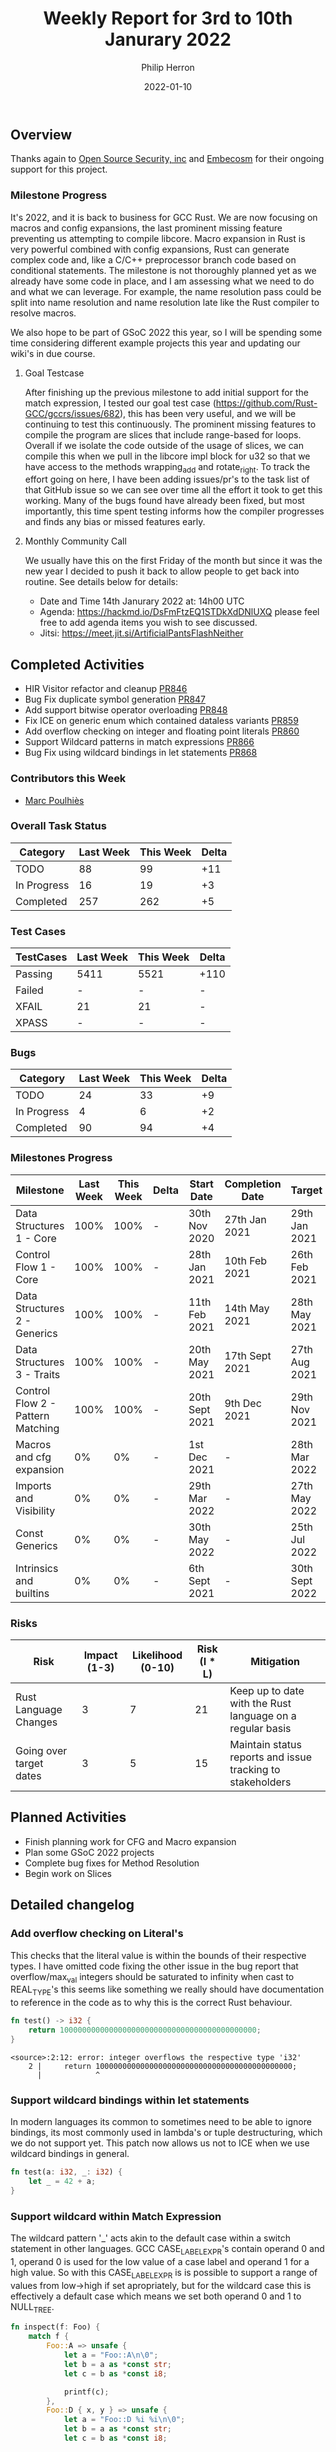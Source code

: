 #+title:  Weekly Report for 3rd to 10th Janurary 2022
#+author: Philip Herron
#+date:   2022-01-10

** Overview

Thanks again to [[https://opensrcsec.com/][Open Source Security, inc]] and [[https://www.embecosm.com/][Embecosm]] for their ongoing support for this project.

*** Milestone Progress

It's 2022, and it is back to business for GCC Rust. We are now focusing on macros and config expansions, the last prominent missing feature preventing us attempting to compile libcore. Macro expansion in Rust is very powerful combined with config expansions, Rust can generate complex code and, like a C/C++ preprocessor branch code based on conditional statements. The milestone is not thoroughly planned yet as we already have some code in place, and I am assessing what we need to do and what we can leverage. For example, the name resolution pass could be split into name resolution and name resolution late like the Rust compiler to resolve macros.

We also hope to be part of GSoC 2022 this year, so I will be spending some time considering different example projects this year and updating our wiki's in due course.

**** Goal Testcase

After finishing up the previous milestone to add initial support for the match expression, I tested our goal test case (https://github.com/Rust-GCC/gccrs/issues/682), this has been very useful, and we will be continuing to test this continuously. The prominent missing features to compile the program are slices that include range-based for loops. Overall if we isolate the code outside of the usage of slices, we can compile this when we pull in the libcore impl block for u32 so that we have access to the methods wrapping_add and rotate_right. To track the effort going on here, I have been adding issues/pr's to the task list of that GitHub issue so we can see over time all the effort it took to get this working. Many of the bugs found have already been fixed, but most importantly, this time spent testing informs how the compiler progresses and finds any bias or missed features early.

**** Monthly Community Call

We usually have this on the first Friday of the month but since it was the new year I decided to push it back to allow people to get back into routine. See details below for details:

- Date and Time 14th Janurary 2022 at: 14h00 UTC
- Agenda: https://hackmd.io/DsFmFtzEQ1STDkXdDNlUXQ  please feel free to add agenda items you wish to see discussed.
- Jitsi: https://meet.jit.si/ArtificialPantsFlashNeither

** Completed Activities

- HIR Visitor refactor and cleanup [[https://github.com/Rust-GCC/gccrs/pull/846][PR846]]
- Bug Fix duplicate symbol generation [[https://github.com/Rust-GCC/gccrs/pull/847][PR847]]
- Add support bitwise operator overloading [[https://github.com/Rust-GCC/gccrs/pull/848][PR848]]
- Fix ICE on generic enum which contained dataless variants [[https://github.com/Rust-GCC/gccrs/pull/859][PR859]]
- Add overflow checking on integer and floating point literals [[https://github.com/Rust-GCC/gccrs/pull/860][PR860]]
- Support Wildcard patterns in match expressions [[https://github.com/Rust-GCC/gccrs/pull/866][PR866]]
- Bug Fix using wildcard bindings in let statements [[https://github.com/Rust-GCC/gccrs/pull/868][PR868]]

*** Contributors this Week

- [[https://github.com/dkm][Marc Poulhiès]]

*** Overall Task Status

| Category    | Last Week | This Week | Delta |
|-------------+-----------+-----------+-------|
| TODO        |        88 |        99 |   +11 |
| In Progress |        16 |        19 |    +3 |
| Completed   |       257 |       262 |    +5 |

*** Test Cases

| TestCases | Last Week | This Week | Delta |
|-----------+-----------+-----------+-------|
| Passing   | 5411      | 5521      | +110  |
| Failed    | -         | -         | -     |
| XFAIL     | 21        | 21        | -     |
| XPASS     | -         | -         | -     |

*** Bugs

| Category    | Last Week | This Week | Delta |
|-------------+-----------+-----------+-------|
| TODO        |        24 |        33 |    +9 |
| In Progress |         4 |         6 |    +2 |
| Completed   |        90 |        94 |    +4 |

*** Milestones Progress

| Milestone                         | Last Week | This Week | Delta | Start Date     | Completion Date | Target         |
|-----------------------------------+-----------+-----------+-------+----------------+-----------------+----------------|
| Data Structures 1 - Core          |      100% |      100% | -     | 30th Nov 2020  | 27th Jan 2021   | 29th Jan 2021  |
| Control Flow 1 - Core             |      100% |      100% | -     | 28th Jan 2021  | 10th Feb 2021   | 26th Feb 2021  |
| Data Structures 2 - Generics      |      100% |      100% | -     | 11th Feb 2021  | 14th May 2021   | 28th May 2021  |
| Data Structures 3 - Traits        |      100% |      100% | -     | 20th May 2021  | 17th Sept 2021  | 27th Aug 2021  |
| Control Flow 2 - Pattern Matching |      100% |      100% | -     | 20th Sept 2021 | 9th Dec 2021    | 29th Nov 2021  |
| Macros and cfg expansion          |        0% |        0% | -     | 1st Dec 2021   | -               | 28th Mar 2022  |
| Imports and Visibility            |        0% |        0% | -     | 29th Mar 2022  | -               | 27th May 2022  |
| Const Generics                    |        0% |        0% | -     | 30th May 2022  | -               | 25th Jul 2022  |
| Intrinsics and builtins           |        0% |        0% | -     | 6th Sept 2021  | -               | 30th Sept 2022 |

*** Risks

| Risk                    | Impact (1-3) | Likelihood (0-10) | Risk (I * L) | Mitigation                                                 |
|-------------------------+--------------+-------------------+--------------+------------------------------------------------------------|
| Rust Language Changes   |            3 |                 7 |           21 | Keep up to date with the Rust language on a regular basis  |
| Going over target dates |            3 |                 5 |           15 | Maintain status reports and issue tracking to stakeholders |

** Planned Activities

- Finish planning work for CFG and Macro expansion
- Plan some GSoC 2022 projects
- Complete bug fixes for Method Resolution
- Begin work on Slices

** Detailed changelog

*** Add overflow checking on Literal's

This checks that the literal value is within the bounds of their respective types. I have omitted code fixing the other issue in the bug report that overflow/max_val integers should be saturated to infinity when cast to REAL_TYPE's this seems like something we really should have documentation to reference in the code as to why this is the correct Rust behaviour.

#+BEGIN_SRC rust
fn test() -> i32 {
    return 10000000000000000000000000000000000000000000;
}
#+END_SRC

#+BEGIN_SRC
<source>:2:12: error: integer overflows the respective type 'i32'
    2 |     return 10000000000000000000000000000000000000000000;
      |            ^
#+END_SRC

*** Support wildcard bindings within let statements

In modern languages its common to sometimes need to be able to ignore bindings, its most commonly used in lambda's or tuple destructuring, which we do not support yet. This patch now allows us not to ICE when we use wildcard bindings in general.

#+BEGIN_SRC rust
fn test(a: i32, _: i32) {
    let _ = 42 + a;
}
#+END_SRC

*** Support wildcard within Match Expression

The wildcard pattern '_' acts akin to the default case within a switch statement in other languages. GCC CASE_LABEL_EXPR's contain operand 0 and 1, operand 0 is used for the low value of a case label and operand 1 for a high value. So with this CASE_LABEL_EXPR is is possible to support a range of values from low->high if set apropriately, but for the wildcard case this is effectively a default case which means we set both operand 0 and 1 to NULL_TREE.

#+BEGIN_SRC rust
fn inspect(f: Foo) {
    match f {
        Foo::A => unsafe {
            let a = "Foo::A\n\0";
            let b = a as *const str;
            let c = b as *const i8;

            printf(c);
        },
        Foo::D { x, y } => unsafe {
            let a = "Foo::D %i %i\n\0";
            let b = a as *const str;
            let c = b as *const i8;

            printf(c, x, y);
        },
        _ => unsafe {
            let a = "wildcard\n\0";
            let b = a as *const str;
            let c = b as *const i8;

            printf(c);
        },
    }
}
#+END_SRC

*** Bitwise operator overloading

We missed the mappings for the following lang items which are used for all bitwise arithmetic.

- bitand: libcore/ops/bit.rs
- bitor: libcore/ops/bit.rs
- bitxor: libcore/ops/bit.rs
- shl: libcore/ops/bit.rs
- shr: libcore/ops/bit.rs
- bitand_assign: libcore/ops/bit.rs
- bitor_assign: libcore/ops/bit.rs
- bitxor_assign: libcore/ops/bit.rs
- shl_assign: libcore/ops/bit.rs
- shr_assign: libcore/ops/bit.rs

Now that these mappings are added we can compile code such as:

#+BEGIN_SRC rust
extern "C" {
    fn printf(s: *const i8, ...);
}

#[lang = "bitand_assign"]
pub trait BitAndAssign<Rhs = Self> {
    fn bitand_assign(&mut self, rhs: Rhs);
}

impl BitAndAssign for i32 {
    fn bitand_assign(&mut self, other: i32) {
        *self &= other;

        unsafe {
            let a = "%i\n\0";
            let b = a as *const str;
            let c = b as *const i8;

            printf(c, *self);
        }
    }
}

fn main() -> i32 {
    let mut a = 1;
    a &= 1;

    0
}
#+END_SRC
